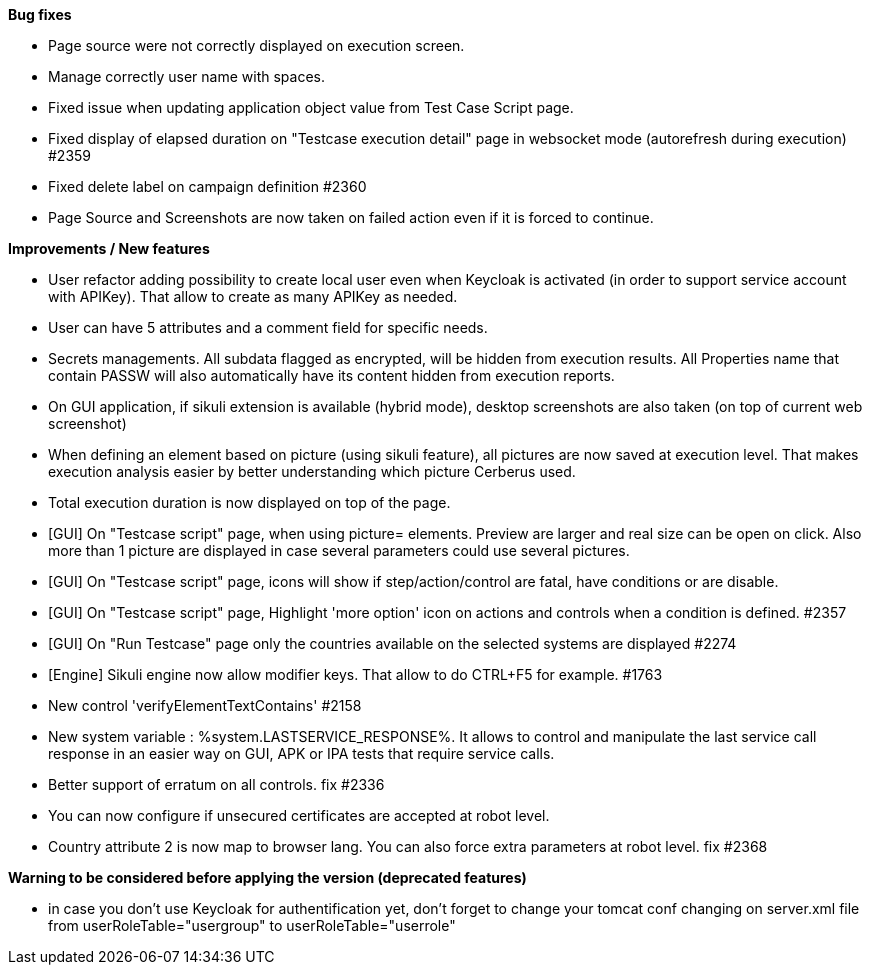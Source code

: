 *Bug fixes*
[square]
* Page source were not correctly displayed on execution screen.
* Manage correctly user name with spaces.
* Fixed issue when updating application object value from Test Case Script page.
* Fixed display of elapsed duration on "Testcase execution detail" page in websocket mode (autorefresh during execution) #2359
* Fixed delete label on campaign definition #2360
* Page Source and Screenshots are now taken on failed action even if it is forced to continue.

*Improvements / New features*
[square]
* User refactor adding possibility to create local user even when Keycloak is activated (in order to support service account with APIKey). That allow to create as many APIKey as needed.
* User can have 5 attributes and a comment field for specific needs.
* Secrets managements. All subdata flagged as encrypted, will be hidden from execution results. All Properties name that contain PASSW will also automatically have its content hidden from execution reports.
* On GUI application, if sikuli extension is available (hybrid mode), desktop screenshots are also taken (on top of current web screenshot)
* When defining an element based on picture (using sikuli feature), all pictures are now saved at execution level. That makes execution analysis easier by better understanding which picture Cerberus used.
* Total execution duration is now displayed on top of the page.
* [GUI] On "Testcase script" page, when using picture= elements. Preview are larger and real size can be open on click. Also more than 1 picture are displayed in case several parameters could use several pictures.
* [GUI] On "Testcase script" page, icons will show if step/action/control are fatal, have conditions or are disable.
* [GUI] On "Testcase script" page, Highlight 'more option' icon on actions and controls when a condition is defined. #2357
* [GUI] On "Run Testcase" page only the countries available on the selected systems are displayed #2274
* [Engine] Sikuli engine now allow modifier keys. That allow to do CTRL+F5 for example. #1763
* New control 'verifyElementTextContains' #2158
* New system variable : %system.LASTSERVICE_RESPONSE%. It allows to control and manipulate the last service call response in an easier way on GUI, APK or IPA tests that require service calls.
* Better support of erratum on all controls. fix #2336
* You can now configure if unsecured certificates are accepted at robot level.
* Country attribute 2 is now map to browser lang. You can also force extra parameters at robot level. fix #2368

*Warning to be considered before applying the version (deprecated features)*
[square]
* in case you don't use Keycloak for authentification yet, don't forget to change your tomcat conf changing on server.xml file from userRoleTable="usergroup" to userRoleTable="userrole"

